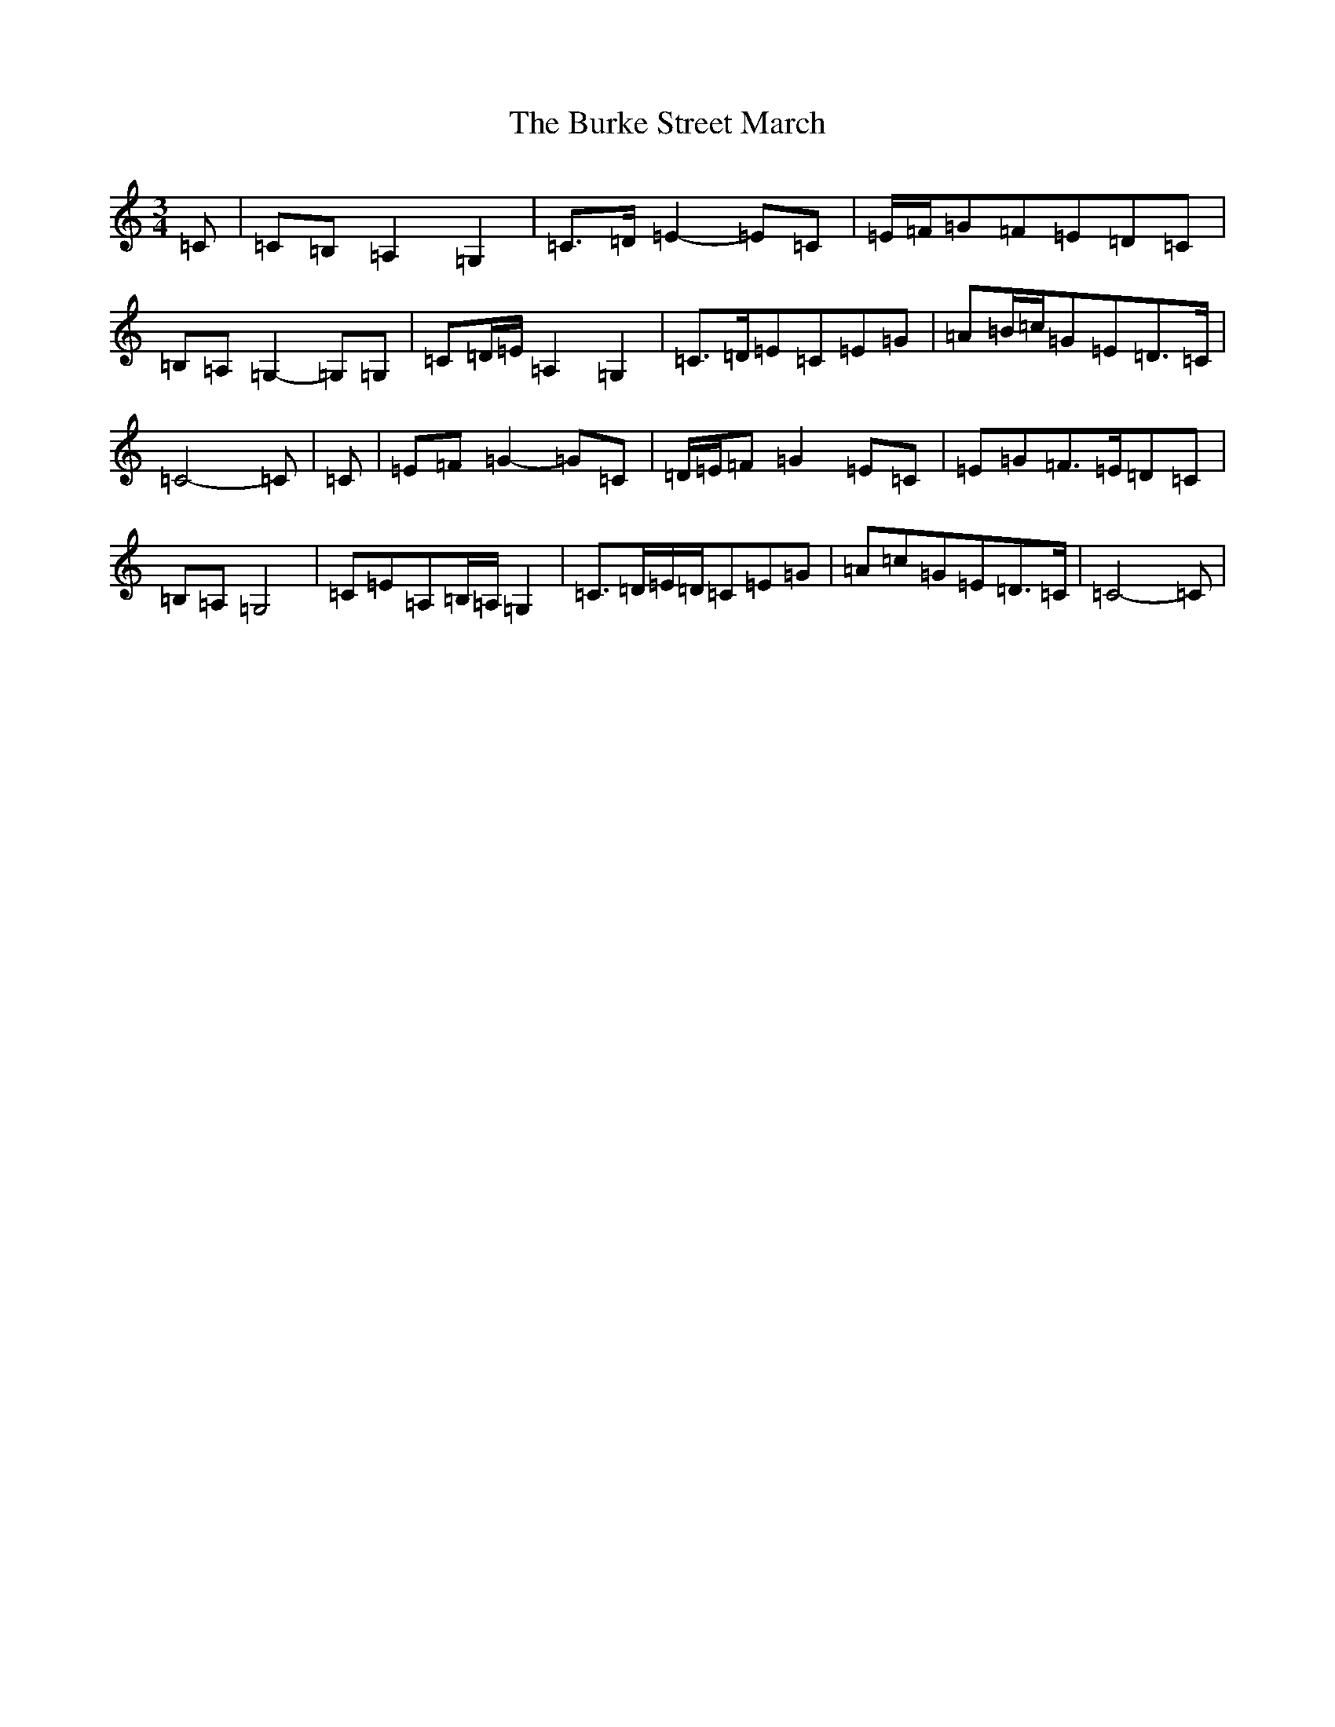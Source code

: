 X: 17238
T: Burke Street March, The
S: https://thesession.org/tunes/12732#setting21536
R: waltz
M:3/4
L:1/8
K: C Major
=C|=C=B,=A,2=G,2|=C>=D=E2-=E=C|=E/2=F/2=G=F=E=D=C|=B,=A,=G,2-=G,=G,|=C=D/2=E/2=A,2=G,2|=C>=D=E=C=E=G|=A=B/2=c/2=G=E=D>=C|=C4-=C|=C|=E=F=G2-=G=C|=D/2=E/2=F=G2=E=C|=E=G=F>=E=D=C|=B,=A,=G,4|=C=E=A,=B,/2=A,/2=G,2|=C>=D=E/2=D/2=C=E=G|=A=c=G=E=D>=C|=C4-=C|